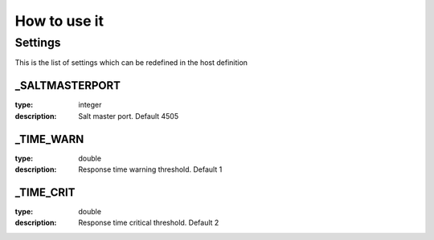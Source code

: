 How to use it
=============


Settings
~~~~~~~~

This is the list of settings which can be redefined in the host definition


_SALTMASTERPORT
----------------

:type:              integer
:description:       Salt master port. Default 4505


_TIME_WARN
------------------

:type:              double
:description:       Response time warning threshold. Default 1


_TIME_CRIT
------------------

:type:              double
:description:       Response time critical threshold. Default 2


